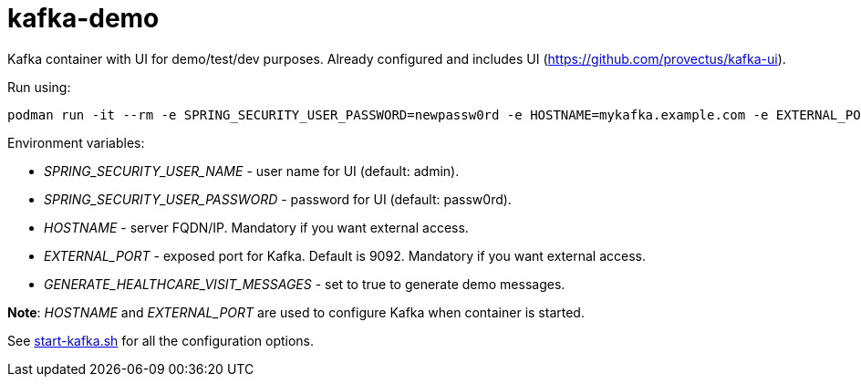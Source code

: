 = kafka-demo

Kafka container with UI for demo/test/dev purposes. Already configured and includes UI (https://github.com/provectus/kafka-ui).


Run using:

```
podman run -it --rm -e SPRING_SECURITY_USER_PASSWORD=newpassw0rd -e HOSTNAME=mykafka.example.com -e EXTERNAL_PORT=19092 -p 19092:9092 -p 8080:8080 docker.io/kazhar/kafka-demo:latest
```

Environment variables:

* _SPRING_SECURITY_USER_NAME_ - user name for UI (default: admin).
* _SPRING_SECURITY_USER_PASSWORD_ - password for UI (default: passw0rd).
* _HOSTNAME_ - server FQDN/IP. Mandatory if you want external access.
* _EXTERNAL_PORT_ - exposed port for Kafka. Default is 9092. Mandatory if you want external access.
* _GENERATE_HEALTHCARE_VISIT_MESSAGES_ - set to true to generate demo messages.

*Note*: _HOSTNAME_ and _EXTERNAL_PORT_ are used to configure Kafka when container is started. 

See link:start-kafka.sh[start-kafka.sh] for all the configuration options.
